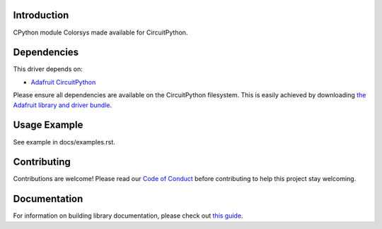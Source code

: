 Introduction
============

.. image:: https://readthedocs.org/projects/adafruit-circuitpython-colorsys/badge/?version=latest
    :target: https://circuitpython.readthedocs.io/projects/colorsys/en/latest/
    :alt: Documentation Status

.. image:: https://img.shields.io/discord/327254708534116352.svg
    :target: https://adafru.it/discord
    :alt: Discord

.. image:: https://github.com/adafruit/Adafruit_CircuitPython_Colorsys/workflows/Build%20CI/badge.svg
    :target: https://github.com/adafruit/Adafruit_CircuitPython_Colorsys/actions
    :alt: Build Status

CPython module Colorsys made available for CircuitPython.

Dependencies
=============
This driver depends on:

* `Adafruit CircuitPython <https://github.com/adafruit/circuitpython>`_

Please ensure all dependencies are available on the CircuitPython filesystem.
This is easily achieved by downloading
`the Adafruit library and driver bundle <https://github.com/adafruit/Adafruit_CircuitPython_Bundle>`_.

Usage Example
=============

See example in docs/examples.rst.

Contributing
============

Contributions are welcome! Please read our `Code of Conduct
<https://github.com/adafruit/Adafruit_CircuitPython_CPython/blob/main/CODE_OF_CONDUCT.md>`_
before contributing to help this project stay welcoming.

Documentation
=============

For information on building library documentation, please check out `this guide <https://learn.adafruit.com/creating-and-sharing-a-circuitpython-library/sharing-our-docs-on-readthedocs#sphinx-5-1>`_.
